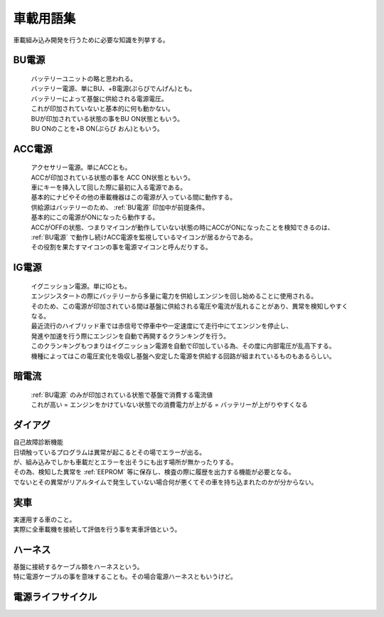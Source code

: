 .. index:: 車載用語集

.. _車載用語集:

車載用語集
==================
車載組み込み開発を行うために必要な知識を列挙する。

.. index:: BU電源

.. _BU電源:

BU電源
--------
 | バッテリーユニットの略と思われる。
 | バッテリー電源、単にBU、+B電源(ぷらびでんげん)とも。
 | バッテリーによって基盤に供給される電源電圧。
 | これが印加されていないと基本的に何も動かない。
 | BUが印加されている状態の事をBU ON状態ともいう。
 | BU ONのことを+B ON(ぷらび おん)ともいう。

.. index:: ACC電源

.. _ACC電源:

ACC電源
---------

 | アクセサリー電源。単にACCとも。
 | ACCが印加されている状態の事を ACC ON状態ともいう。
 | 車にキーを挿入して回した際に最初に入る電源である。
 | 基本的にナビやその他の車載機器はこの電源が入っている間に動作する。
 | 供給源はバッテリーのため、 :ref:`BU電源` 印加中が前提条件。
 | 基本的にこの電源がONになったら動作する。
 | ACCがOFFの状態、つまりマイコンが動作していない状態の時にACCがONになったことを検知できるのは、
 | :ref:`BU電源` で動作し続けACC電源を監視しているマイコンが居るからである。
 | その役割を果たすマイコンの事を電源マイコンと呼んだりする。

.. index:: IG電源

.. _IG電源:

IG電源
-------

 | イグニッション電源。単にIGとも。
 | エンジンスタートの際にバッテリーから多量に電力を供給しエンジンを回し始めることに使用される。
 | そのため、この電源が印加されている間は基盤に供給される電圧や電流が乱れることがあり、異常を検知しやすくなる。
 | 最近流行のハイブリッド車では赤信号で停車中や一定速度にて走行中にてエンジンを停止し、
 | 発進や加速を行う際にエンジンを自動で再開するクランキングを行う。
 | このクランキングもつまりはイグニッション電源を自動で印加している為、その度に内部電圧が乱高下する。
 | 機種によってはこの電圧変化を吸収し基盤へ安定した電源を供給する回路が組まれているものもあるらしい。

.. index:: 暗電流

.. _暗電流:

暗電流
--------

 | :ref:`BU電源` のみが印加されている状態で基盤で消費する電流値
 | これが高い = エンジンをかけていない状態での消費電力が上がる = バッテリーが上がりやすくなる

.. index:: ダイアグ

.. _ダイアグ:

ダイアグ
-----------
| 自己故障診断機能
| 日頃触っているプログラムは異常が起こるとその場でエラーが出る。
| が、組み込みでしかも車載だとエラーを出そうにも出す場所が無かったりする。
| その為、検知した異常を :ref:`EEPROM` 等に保存し、検査の際に履歴を出力する機能が必要となる。
| でないとその異常がリアルタイムで発生していない場合何が悪くてその車を持ち込まれたのかが分からない。

実車
--------
| 実運用する車のこと。
| 実際に全車載機を接続して評価を行う事を実車評価という。


.. index:: ハーネス

.. _ハーネス:

ハーネス
-----------
| 基盤に接続するケーブル類をハーネスという。
| 特に電源ケーブルの事を意味することも。その場合電源ハーネスともいうけど。

電源ライフサイクル
----------------------

.. seqdiag::
    :desctable:

    seqdiag {
        PowerOFF -> Standby [label = "Bu ON"];
            Standby -> Idle [label = "ACC ON"];
                Idle  -> IG [label = "IG ON"];
                Idle <- IG  [label = "IG OFF"];
            Standby <- Idle [label = "ACC OFF"];
        PowerOFF <- Standby [label = "Bu OFF"];
    }


